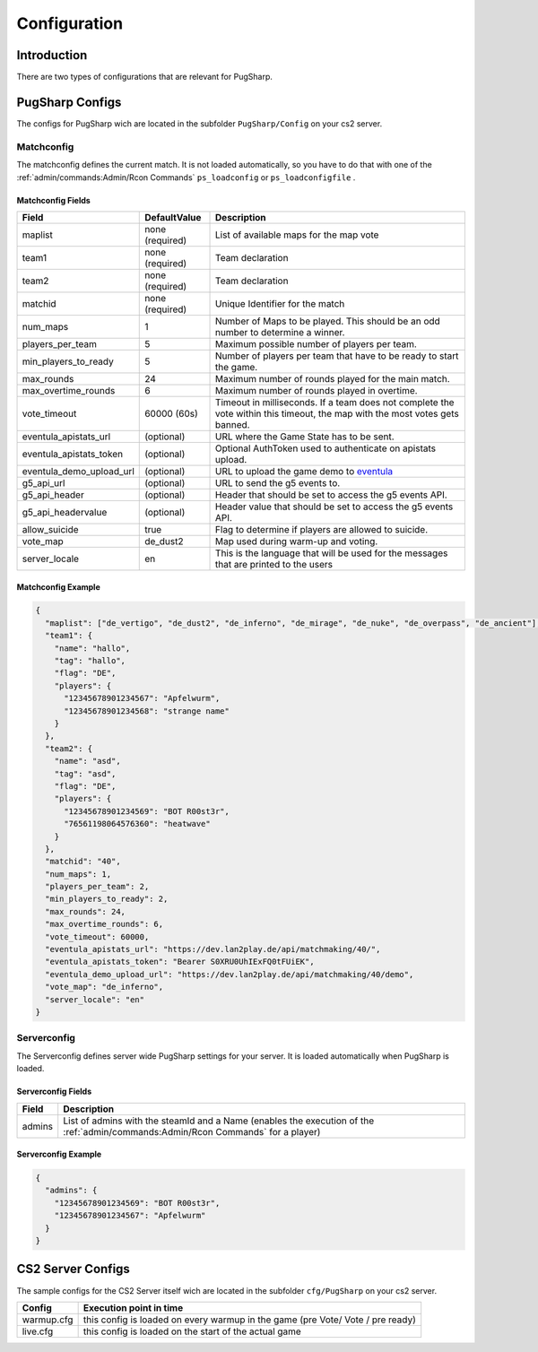Configuration
==================================================

Introduction
----------------------------------------
There are two types of configurations that are relevant for PugSharp. 


PugSharp Configs
----------------------------------------

The configs for PugSharp wich are located in the subfolder ``PugSharp/Config`` on your cs2 server.

Matchconfig
........................
The matchconfig defines the current match. It is not loaded automatically, so you have to do that with one of the :ref:`admin/commands:Admin/Rcon Commands` ``ps_loadconfig`` or ``ps_loadconfigfile`` .

Matchconfig Fields
'''''''''''''''''''''
+--------------------------+-----------------+-------------------------------------------------------------------------------------------+
|          Field           |  DefaultValue   |                                        Description                                        |
+==========================+=================+===========================================================================================+
| maplist                  | none (required) | List of available maps for the map vote                                                   |
+--------------------------+-----------------+-------------------------------------------------------------------------------------------+
| team1                    | none (required) | Team declaration                                                                          |
+--------------------------+-----------------+-------------------------------------------------------------------------------------------+
| team2                    | none (required) | Team declaration                                                                          |
+--------------------------+-----------------+-------------------------------------------------------------------------------------------+
| matchid                  | none (required) | Unique Identifier for the match                                                           |
+--------------------------+-----------------+-------------------------------------------------------------------------------------------+
| num_maps                 | 1               | Number of Maps to be played. This should be an odd number to determine a winner.          |
+--------------------------+-----------------+-------------------------------------------------------------------------------------------+
| players_per_team         | 5               | Maximum possible number of players per team.                                              |
+--------------------------+-----------------+-------------------------------------------------------------------------------------------+
| min_players_to_ready     | 5               | Number of players per team that have to be ready to start the game.                       |
+--------------------------+-----------------+-------------------------------------------------------------------------------------------+
| max_rounds               | 24              | Maximum number of rounds played for the main match.                                       |
+--------------------------+-----------------+-------------------------------------------------------------------------------------------+
| max_overtime_rounds      | 6               | Maximum number of rounds played in overtime.                                              |
+--------------------------+-----------------+-------------------------------------------------------------------------------------------+
| vote_timeout             | 60000 (60s)     | Timeout in milliseconds. If a team does not complete the vote within this timeout, the    |
|                          |                 | map with the most votes gets banned.                                                      |
+--------------------------+-----------------+-------------------------------------------------------------------------------------------+
| eventula_apistats_url    | (optional)      | URL where the Game State has to be sent.                                                  |
+--------------------------+-----------------+-------------------------------------------------------------------------------------------+
| eventula_apistats_token  | (optional)      | Optional AuthToken used to authenticate on apistats upload.                               |
+--------------------------+-----------------+-------------------------------------------------------------------------------------------+
| eventula_demo_upload_url | (optional)      | URL to upload the game demo to `eventula <https://github.com/Lan2Play/eventula-manager>`_ |
+--------------------------+-----------------+-------------------------------------------------------------------------------------------+
| g5_api_url               | (optional)      | URL to send the g5 events to.                                                             |
+--------------------------+-----------------+-------------------------------------------------------------------------------------------+
| g5_api_header            | (optional)      | Header that should be set to access the g5 events API.                                    |
+--------------------------+-----------------+-------------------------------------------------------------------------------------------+
| g5_api_headervalue       | (optional)      | Header value that should be set to access the g5 events API.                              |
+--------------------------+-----------------+-------------------------------------------------------------------------------------------+
| allow_suicide            | true            | Flag to determine if players are allowed to suicide.                                      |
+--------------------------+-----------------+-------------------------------------------------------------------------------------------+
| vote_map                 | de_dust2        | Map used during warm-up and voting.                                                       |
+--------------------------+-----------------+-------------------------------------------------------------------------------------------+
| server_locale            | en              | This is the language that will be used for the messages that are printed to the users     |
+--------------------------+-----------------+-------------------------------------------------------------------------------------------+
    
Matchconfig Example
'''''''''''''''''''''

.. code-block:: json

   {
     "maplist": ["de_vertigo", "de_dust2", "de_inferno", "de_mirage", "de_nuke", "de_overpass", "de_ancient"],
     "team1": {
       "name": "hallo",
       "tag": "hallo",
       "flag": "DE",
       "players": {
         "12345678901234567": "Apfelwurm",
         "12345678901234568": "strange name"
       }
     },
     "team2": {
       "name": "asd",
       "tag": "asd",
       "flag": "DE",
       "players": {
         "12345678901234569": "BOT R00st3r",
         "76561198064576360": "heatwave"
       }
     },
     "matchid": "40",
     "num_maps": 1,
     "players_per_team": 2,
     "min_players_to_ready": 2,
     "max_rounds": 24,
     "max_overtime_rounds": 6,
     "vote_timeout": 60000,
     "eventula_apistats_url": "https://dev.lan2play.de/api/matchmaking/40/",
     "eventula_apistats_token": "Bearer S0XRU0UhIExFQ0tFUiEK",
     "eventula_demo_upload_url": "https://dev.lan2play.de/api/matchmaking/40/demo",
     "vote_map": "de_inferno",
     "server_locale": "en"
   }

Serverconfig
........................
The Serverconfig defines server wide PugSharp settings for your server. It is loaded automatically when PugSharp is loaded.

Serverconfig Fields
'''''''''''''''''''''
+--------+--------------------------------------------------------------------------------------------+
| Field  |                                        Description                                         |
+========+============================================================================================+
| admins | List of admins with the steamId and a                                                      |
|        | Name (enables the execution of the :ref:`admin/commands:Admin/Rcon Commands` for a player) |
+--------+--------------------------------------------------------------------------------------------+

Serverconfig Example
'''''''''''''''''''''

.. code-block:: json

   {
     "admins": {
       "12345678901234569": "BOT R00st3r",
       "12345678901234567": "Apfelwurm"
     }
   }



CS2 Server Configs
----------------------------------------

The sample configs for the CS2 Server itself wich are located in the subfolder ``cfg/PugSharp`` on your cs2 server.

+------------+--------------------------------------------------------------------------------+
|   Config   |                            Execution point in time                             |
+============+================================================================================+
| warmup.cfg | this config is loaded on every warmup in the game (pre Vote/ Vote / pre ready) |
+------------+--------------------------------------------------------------------------------+
| live.cfg   | this config is loaded on the start of the actual game                          |
+------------+--------------------------------------------------------------------------------+